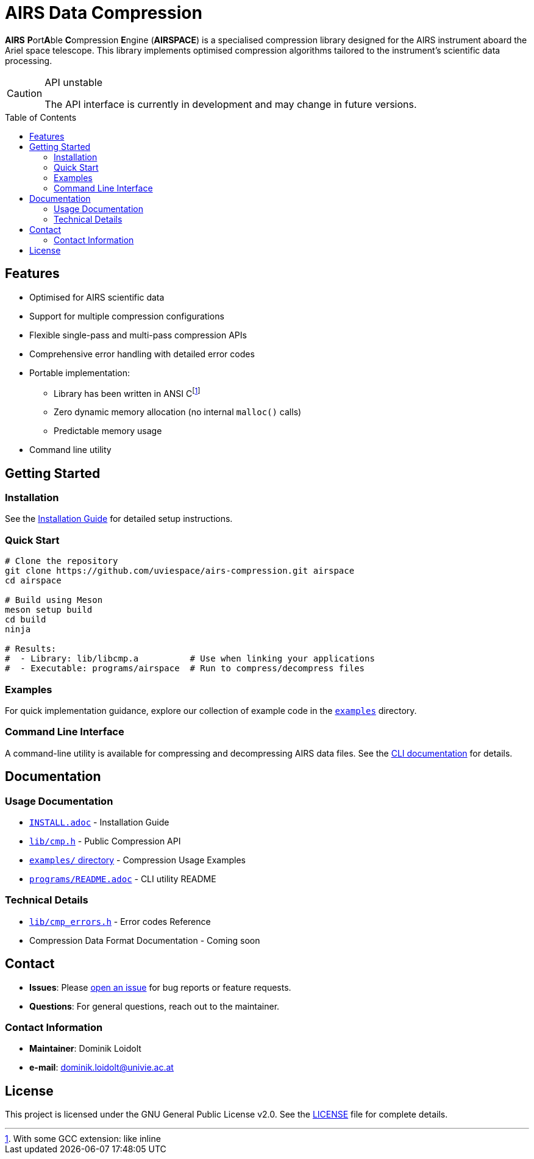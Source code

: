 ifdef::env-github[]
:tip-caption: :bulb:
:note-caption: :information_source:
:important-caption: :heavy_exclamation_mark:
:caution-caption: :warning:
:warning-caption: :warning:
endif::[]

= AIRS Data Compression
:toc: macro

*AIRS* **P**ort**A**ble **C**ompression **E**ngine (*AIRSPACE*) is a
specialised compression library designed for the AIRS instrument aboard the
Ariel space telescope.
This library implements optimised compression algorithms tailored to the
instrument's scientific data processing.

[CAUTION]
.API unstable
====
The API interface is currently in development and may change in future versions.
====

toc::[]

== Features
* Optimised for AIRS scientific data
* Support for multiple compression configurations
* Flexible single-pass and multi-pass compression APIs
* Comprehensive error handling with detailed error codes
* Portable implementation:
** Library has been written in ANSI C{empty}footnote:[With some GCC extension: like inline]
** Zero dynamic memory allocation (no internal `malloc()` calls)
** Predictable memory usage
* Command line utility

== Getting Started

=== Installation
See the xref:INSTALL.adoc[Installation Guide] for detailed setup instructions.

=== Quick Start
[source,bash]
----
# Clone the repository
git clone https://github.com/uviespace/airs-compression.git airspace
cd airspace

# Build using Meson
meson setup build
cd build
ninja

# Results:
#  - Library: lib/libcmp.a          # Use when linking your applications
#  - Executable: programs/airspace  # Run to compress/decompress files
----

=== Examples
For quick implementation guidance, explore our collection of example code in
the link:examples/[`examples`] directory.

=== Command Line Interface
A command-line utility is available for compressing and decompressing AIRS data files.
See the xref:programs/README.adoc[CLI documentation] for details.

== Documentation

=== Usage Documentation
* xref:INSTALL.adoc[`INSTALL.adoc`] - Installation Guide
* link:lib/cmp.h[`lib/cmp.h`] - Public Compression API
* link:examples/[`examples/` directory] - Compression Usage Examples
* xref:programs/README.adoc[`programs/README.adoc`] - CLI utility README

=== Technical Details
* link:lib/cmp_errors.h[`lib/cmp_errors.h`] - Error codes Reference
* Compression Data Format Documentation - Coming soon

== Contact
* *Issues*: Please link:https://github.com/uviespace/airs-compression/issues/new[open an issue]
	for bug reports or feature requests.
* *Questions*: For general questions, reach out to the maintainer.

=== Contact Information
* *Maintainer*: Dominik Loidolt
* *e-mail*: mailto:dominik.loidolt@univie.ac.at[,Question about AIRS Data Compression]

== License
This project is licensed under the GNU General Public License v2.0. See the
link:LICENSE[] file for complete details.
